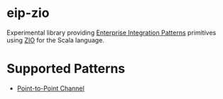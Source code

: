 * eip-zio

Experimental library providing [[https://www.enterpriseintegrationpatterns.com/][Enterprise Integration Patterns]]
primitives using [[https://zio.dev/][ZIO]] for the Scala language.

* Supported Patterns

- [[https://www.enterpriseintegrationpatterns.com/patterns/messaging/PointToPointChannel.html][Point-to-Point Channel]]

